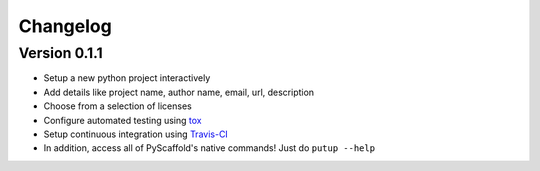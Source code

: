 =========
Changelog
=========

Version 0.1.1
=============

- Setup a new python project interactively 
- Add details like project name, author name, email, url, description
- Choose from a selection of licenses
- Configure automated testing using `tox <https://tox.readthedocs.io/en/latest/index.html>`_
- Setup continuous integration using `Travis-CI <https://travis-ci.org/>`_
- In addition, access all of PyScaffold's native commands! Just do ``putup --help``
